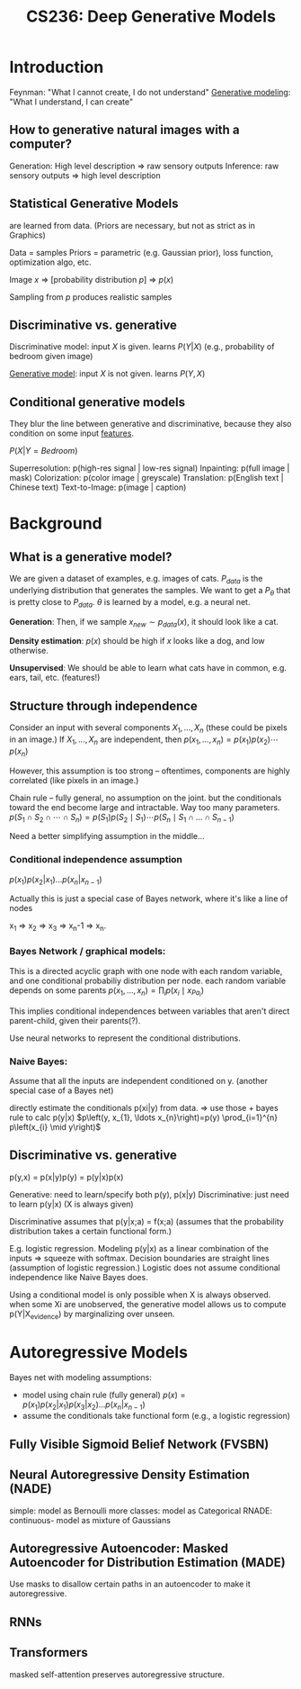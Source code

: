 :PROPERTIES:
:ID:       c7f6a833-25e3-4fe0-b506-82ebd2819e87
:END:
#+title: CS236: Deep Generative Models

* Introduction
:PROPERTIES:
:ID:       99509c50-67ff-4b27-b719-4816f8e2ed89
:END:
Feynman: "What I cannot create, I do not understand"
[[id:94e740e0-9dbb-4f60-99e0-cb1f574fc46f][Generative modeling]]: "What I understand, I can create"
** How to generative natural images with a computer?
Generation: High level description => raw sensory outputs
Inference: raw sensory outputs => high level description
** Statistical Generative Models
are learned from data. (Priors are necessary, but not as strict as in Graphics)

Data = samples
Priors = parametric (e.g. Gaussian prior), loss function, optimization algo, etc.

Image $x$ => [probability distribution \(p\)] => $p(x)$

Sampling from $p$ produces realistic samples
** Discriminative vs. generative
Discriminative model: input $X$ is given. learns $P(Y|X)$ (e.g., probability of bedroom given image)

[[id:94e740e0-9dbb-4f60-99e0-cb1f574fc46f][Generative model]]: input $X$ is not given. learns $P(Y,X)$
** Conditional generative models
:PROPERTIES:
:ID:       2710b5a3-1b64-4e34-883c-86f4b84575ec
:END:
They blur the line between generative and discriminative, because they also condition on some input [[id:a7203065-7321-4a95-adbe-d38f0d5159c8][features]].

$P(X|Y=Bedroom)$

Superresolution: p(high-res signal | low-res signal)
Inpainting: p(full image | mask)
Colorization: p(color image | greyscale)
Translation: p(English text | Chinese text)
Text-to-Image: p(image | caption)
* Background
** What is a generative model?
We are given a dataset of examples, e.g. images of cats. $P_{data}$ is the underlying distribution that generates the samples. We want to get a $P_\theta$ that is pretty close to $P_{data}$.  $\theta$ is learned by a model, e.g. a neural net.

*Generation*: Then, if we sample $x_{new} \sim p_{data}(x)$, it should look like a cat.

*Density estimation*: $p(x)$ should be high if $x$ looks like a dog, and low otherwise.

*Unsupervised*: We should be able to learn what cats have in common, e.g. ears, tail, etc. (features!)
** Structure through independence
Consider an input with several components $X_1, ..., X_n$ (these could be pixels in an image.) If $X_1, ..., X_n$ are independent, then
$p\left(x_{1}, \ldots, x_{n}\right)=p\left(x_{1}\right) p\left(x_{2}\right) \cdots p\left(x_{n}\right)$

However, this assumption is too strong -- oftentimes, components are highly correlated (like pixels in an image.)

Chain rule -- fully general, no assumption on the joint. but the conditionals toward the end become large and intractable. Way too many parameters.
$p\left(S_{1} \cap S_{2} \cap \cdots \cap S_{n}\right)=p\left(S_{1}\right) p\left(S_{2} \mid S_{1}\right) \cdots p\left(S_{n} \mid S_{1} \cap \ldots \cap S_{n-1}\right)$

Need a better simplifying assumption in the middle...
*** Conditional independence assumption
$p(x_1)p(x_2|x_1)...p(x_n|x_{n-1})$

Actually this is just a special case of Bayes network, where it's like a line of nodes

x_1 => x_2 => x_3 => x_n-1 => x_n.
*** Bayes Network / graphical models:
This is a directed acyclic graph with one node with each random variable, and one conditional probabiliy distribution per node.
each random variable depends on some parents
$p\left(x_{1}, \ldots, x_{n}\right)=\prod_{i} p\left(x_{i} \mid x_{Pa_{i}}\right)$

This implies conditional independences between variables that aren't direct parent-child, given their parents(?).

Use neural networks to represent the conditional distributions.
*** Naive Bayes:
Assume that all the inputs are independent conditioned on y. (another special case of a Bayes net)

directly estimate the conditionals p(xi|y) from data. => use those + bayes rule to calc p(y|x)
$p\left(y, x_{1}, \ldots x_{n}\right)=p(y) \prod_{i=1}^{n} p\left(x_{i} \mid y\right)$
** Discriminative vs. generative
p(y,x) = p(x|y)p(y) = p(y|x)p(x)

Generative: need to learn/specify both p(y), p(x|y)
Discriminative: just need to learn p(y|x) (X is always given)

Discriminative assumes that p(y|x;a) = f(x;a) (assumes that the probability distribution takes a certain functional form.)

E.g. logistic regression. Modeling p(y|x) as a linear combination of the inputs => squeeze with softmax. Decision boundaries are straight lines (assumption of logistic regression.) Logistic does not assume conditional independence like Naive Bayes does.

Using a conditional model is only possible when X is always observed. when some Xi are unobserved, the generative model allows us to compute p(Y|X_evidence) by marginalizing over unseen.
* Autoregressive Models
Bayes net with modeling assumptions:
- model using chain rule (fully general)
  $p(x) = p(x_1)p(x_2|x_1)p(x_3|x_2)...p(x_n|x_{n-1})$
- assume the conditionals take functional form (e.g., a logistic regression)

** Fully Visible Sigmoid Belief Network (FVSBN)
** Neural Autoregressive Density Estimation (NADE)
simple: model as Bernoulli
more classes: model as Categorical
RNADE: continuous- model as mixture of Gaussians
** Autoregressive Autoencoder: Masked Autoencoder for Distribution Estimation (MADE)
Use masks to disallow certain paths in an autoencoder to make it autoregressive.
** RNNs
** Transformers
masked self-attention preserves autoregressive structure.
